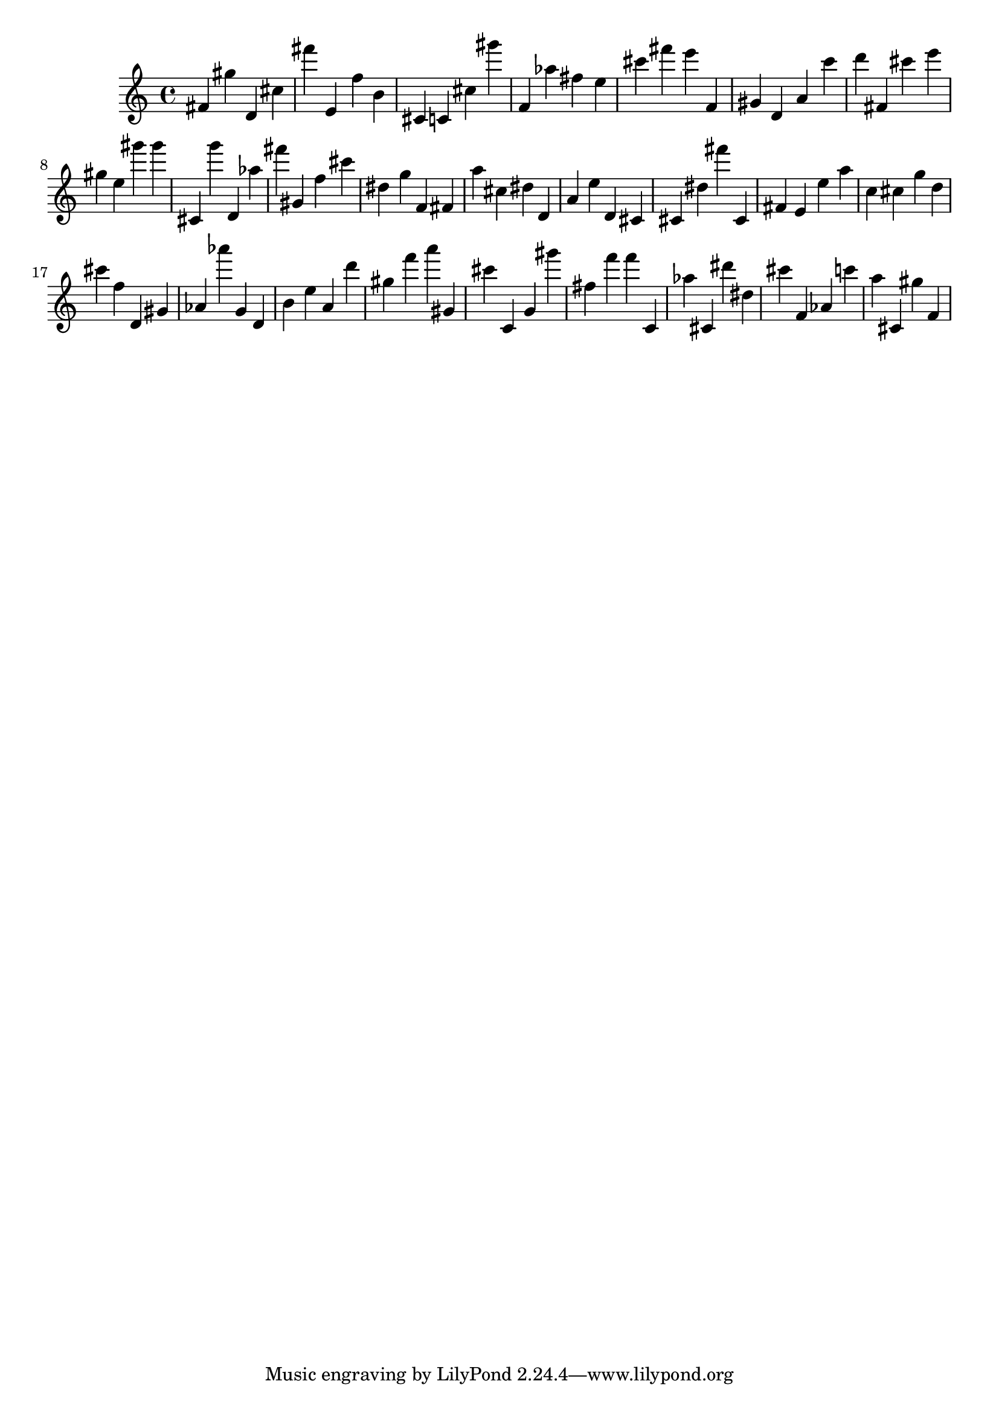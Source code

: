 \version "2.18.2"
\score {

{
\clef treble
fis' gis'' d' cis'' fis''' e' f'' b' cis' c' cis'' gis''' f' as'' fis'' e'' cis''' fis''' e''' f' gis' d' a' c''' d''' fis' cis''' e''' gis'' e'' gis''' gis''' cis' g''' d' as'' fis''' gis' f'' cis''' dis'' g'' f' fis' a'' cis'' dis'' d' a' e'' d' cis' cis' dis'' fis''' cis' fis' e' e'' a'' c'' cis'' g'' d'' cis''' f'' d' gis' as' as''' g' d' b' e'' a' d''' gis'' f''' a''' gis' cis''' c' g' gis''' fis'' f''' f''' c' as'' cis' dis''' dis'' cis''' f' as' c''' a'' cis' gis'' f' 
}

 \midi { }
 \layout { }
}